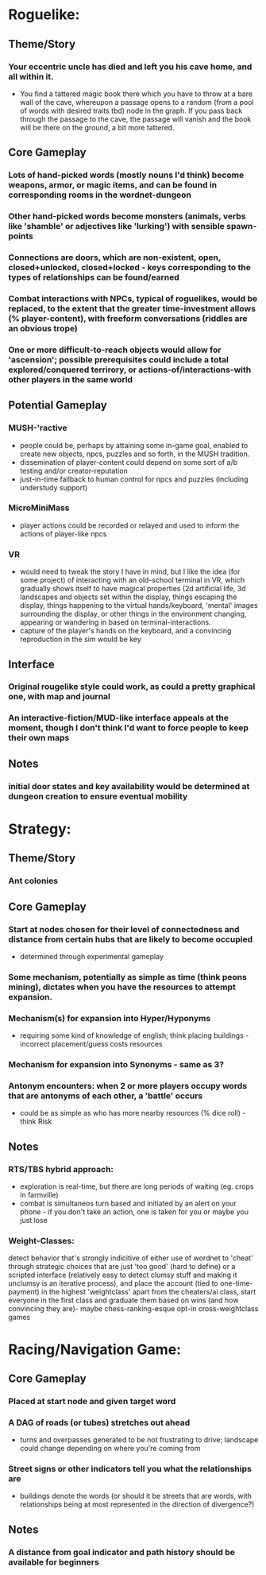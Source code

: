 * Roguelike:
** Theme/Story
*** Your eccentric uncle has died and left you his cave home, and all within it.
    * You find a tattered magic book there which you have to throw at a bare wall of the cave, whereupon a passage opens to a random (from a pool of words with desired traits tbd) node in the graph.  If you pass back through the passage to the cave, the passage will vanish and the book will be there on the ground, a bit more tattered.
** Core Gameplay
*** Lots of hand-picked words (mostly nouns I'd think) become weapons, armor, or magic items, and can be found in corresponding rooms in the wordnet-dungeon
*** Other hand-picked words become monsters (animals, verbs like 'shamble' or adjectives like 'lurking') with sensible spawn-points
*** Connections are doors, which are non-existent, open, closed+unlocked, closed+locked - keys corresponding to the types of relationships can be found/earned
*** Combat interactions with NPCs, typical of roguelikes, would be replaced, to the extent that the greater time-investment allows (% player-content), with freeform conversations (riddles are an obvious trope)
*** One or more difficult-to-reach objects would allow for 'ascension'; possible prerequisites could include a total explored/conquered terrirory, or actions-of/interactions-with other players in the same world
** Potential Gameplay
*** MUSH-'ractive
    * people could be, perhaps by attaining some in-game goal, enabled to create new objects, npcs, puzzles and so forth, in the MUSH tradition.
    * dissemination of player-content could depend on some sort of a/b testing and/or creator-reputation
    * just-in-time fallback to human control for npcs and puzzles (including understudy support)
*** MicroMiniMass
    * player actions could be recorded or relayed and used to inform the actions of player-like npcs
*** VR
    * would need to tweak the story I have in mind, but I like the idea (for some project) of interacting with an old-school terminal in VR, which gradually shows itself to have magical properties (2d artificial life, 3d landscapes and objects set within the display, things escaping the display, things happening to the virtual hands/keyboard, 'mental' images surrounding the display, or other things in the environment changing, appearing or wandering in based on terminal-interactions.
    * capture of the player's hands on the keyboard, and a convincing reproduction in the sim would be key
** Interface
*** Original rougelike style could work, as could a pretty graphical one, with map and journal
*** An interactive-fiction/MUD-like interface appeals at the moment, though I don't think I'd want to force people to keep their own maps
** Notes
*** initial door states and key availability would be determined at dungeon creation to ensure eventual mobility
* Strategy:
** Theme/Story
*** Ant colonies
** Core Gameplay
*** Start at nodes chosen for their level of connectedness and distance from certain hubs that are likely to become occupied
    * determined through experimental gameplay
*** Some mechanism, potentially as simple as time (think peons mining), dictates when you have the resources to attempt expansion.
*** Mechanism(s) for expansion into Hyper/Hyponyms
    * requiring some kind of knowledge of english; think placing buildings - incorrect placement/guess costs resources
*** Mechanism for expansion into Synonyms - same as 3?
*** Antonym encounters: when 2 or more players occupy words that are antonyms of each other, a 'battle' occurs
    * could be as simple as who has more nearby resources (% dice roll) - think Risk
** Notes
*** RTS/TBS hybrid approach:
    * exploration is real-time, but there are long periods of waiting (eg. crops in farmville)
    * combat is simultaneos turn based and initiated by an alert on your phone - if you don't take an action, one is taken for you or maybe you just lose
*** Weight-Classes:
    detect behavior that's strongly indicitive of either use of wordnet to 'cheat' through strategic choices that are just 'too good' (hard to define) or a scripted interface (relatively easy to detect clumsy stuff and making it unclumsy is an iterative process), and place the account (tied to one-time-payment) in the highest 'weightclass' apart from the cheaters/ai class, start everyone in the first class and graduate them based on wins (and how convincing they are)- maybe chess-ranking-esque opt-in cross-weightclass games
* Racing/Navigation Game:
** Core Gameplay
*** Placed at start node and given target word
*** A DAG of roads (or tubes) stretches out ahead
    * turns and overpasses generated to be not frustrating to drive; landscape could change depending on where you're coming from
*** Street signs or other indicators tell you what the relationships are
    * buildings denote the words (or should it be streets that are words, with relationships being at most represented in the direction of divergence?)
** Notes
*** A distance from goal indicator and path history should be available for beginners
